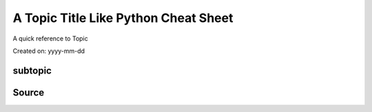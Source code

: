 A Topic Title Like Python Cheat Sheet
=====================================
A quick reference to Topic

Created on: yyyy-mm-dd

subtopic
--------

Source
------
